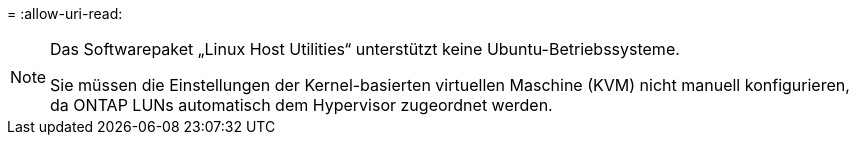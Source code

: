 = 
:allow-uri-read: 


[NOTE]
====
Das Softwarepaket „Linux Host Utilities“ unterstützt keine Ubuntu-Betriebssysteme.

Sie müssen die Einstellungen der Kernel-basierten virtuellen Maschine (KVM) nicht manuell konfigurieren, da ONTAP LUNs automatisch dem Hypervisor zugeordnet werden.

====